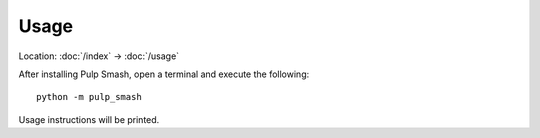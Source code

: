 Usage
=====

Location: :doc:`/index` → :doc:`/usage`

After installing Pulp Smash, open a terminal and execute the following::

    python -m pulp_smash

Usage instructions will be printed.
